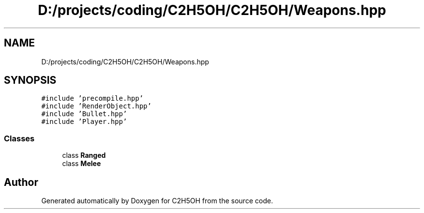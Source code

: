 .TH "D:/projects/coding/C2H5OH/C2H5OH/Weapons.hpp" 3 "C2H5OH" \" -*- nroff -*-
.ad l
.nh
.SH NAME
D:/projects/coding/C2H5OH/C2H5OH/Weapons.hpp
.SH SYNOPSIS
.br
.PP
\fC#include 'precompile\&.hpp'\fP
.br
\fC#include 'RenderObject\&.hpp'\fP
.br
\fC#include 'Bullet\&.hpp'\fP
.br
\fC#include 'Player\&.hpp'\fP
.br

.SS "Classes"

.in +1c
.ti -1c
.RI "class \fBRanged\fP"
.br
.ti -1c
.RI "class \fBMelee\fP"
.br
.in -1c
.SH "Author"
.PP 
Generated automatically by Doxygen for C2H5OH from the source code\&.
